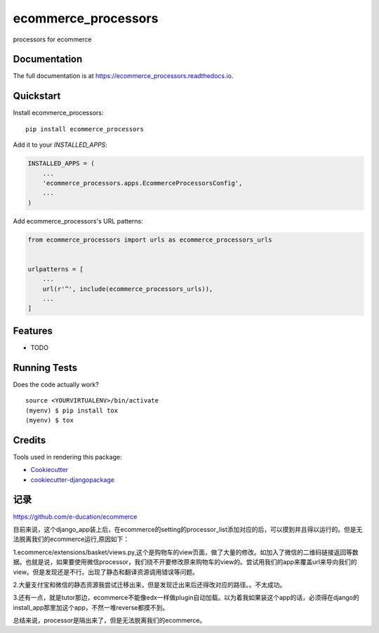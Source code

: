 =============================
ecommerce_processors
=============================

.. image:: https://badge.fury.io/py/ecommerce_processors.svg
    :target: https://badge.fury.io/py/ecommerce_processors

.. image:: https://travis-ci.org/sodaling/ecommerce_processors.svg?branch=master
    :target: https://travis-ci.org/sodaling/ecommerce_processors

.. image:: https://codecov.io/gh/sodaling/ecommerce_processors/branch/master/graph/badge.svg
    :target: https://codecov.io/gh/sodaling/ecommerce_processors

processors for ecommerce

Documentation
-------------

The full documentation is at https://ecommerce_processors.readthedocs.io.

Quickstart
----------

Install ecommerce_processors::

    pip install ecommerce_processors

Add it to your `INSTALLED_APPS`:

.. code-block:: python

    INSTALLED_APPS = (
        ...
        'ecommerce_processors.apps.EcommerceProcessorsConfig',
        ...
    )

Add ecommerce_processors's URL patterns:

.. code-block:: python

    from ecommerce_processors import urls as ecommerce_processors_urls


    urlpatterns = [
        ...
        url(r'^', include(ecommerce_processors_urls)),
        ...
    ]

Features
--------

* TODO

Running Tests
-------------

Does the code actually work?

::

    source <YOURVIRTUALENV>/bin/activate
    (myenv) $ pip install tox
    (myenv) $ tox

Credits
-------

Tools used in rendering this package:

*  Cookiecutter_
*  `cookiecutter-djangopackage`_

.. _Cookiecutter: https://github.com/audreyr/cookiecutter
.. _`cookiecutter-djangopackage`: https://github.com/pydanny/cookiecutter-djangopackage

记录
-------
https://github.com/e-ducation/ecommerce

目前来说，这个django_app装上后，在ecommerce的setting的processor_list添加对应的后，可以摸到并且得以运行的。但是无法脱离我们的ecommerce运行,原因如下：

1.ecommerce/extensions/basket/views.py,这个是购物车的view页面，做了大量的修改。如加入了微信的二维码链接返回等数据。也就是说，如果要使用微信processor，我们绕不开要修改原来购物车的view的。尝试用我们的app来覆盖url来导向我们的view。但是发现还是不行。出现了静态和翻译资源调用错误等问题。

2.大量支付宝和微信的静态资源我尝试迁移出来，但是发现迁出来后还得改对应的路径。。不太成功。

3.还有一点，就是tutor那边，ecommerce不能像edx一样做plugin自动加载。以为着我如果装这个app的话，必须得在django的install_app那里加这个app，不然一堆reverse都摸不到。

总结来说，processor是隔出来了，但是无法脱离我们的ecommerce。
